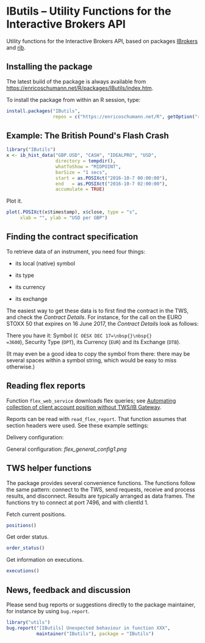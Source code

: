 * IButils -- Utility Functions for the Interactive Brokers API

  Utility functions for the Interactive Brokers API,
  based on packages [[https://cran.r-project.org/package=IBrokers][IBrokers]] and [[https://github.com/lbilli/rib][rib]].

** Installing the package

   The latest build of the package is always available from
   [[https://enricoschumann.net/R/packages/IButils/index.htm]].

   To install the package from within an R session, type:
#+BEGIN_SRC R :eval never :export code
install.packages("IButils",
                 repos = c("https://enricoschumann.net/R", getOption("repos")))
#+END_SRC


** Example: The British Pound's Flash Crash

#+BEGIN_SRC R :exports code :session *R* :eval query
  library("IButils")
  x <- ib_hist_data("GBP.USD", "CASH", "IDEALPRO", "USD",
                    directory = tempdir(),
                    whatToShow = "MIDPOINT",
                    barSize = "1 secs",
                    start = as.POSIXct("2016-10-7 00:00:00"),
                    end   = as.POSIXct("2016-10-7 02:00:00"),
                    accumulate = TRUE)
#+END_SRC

#+RESULTS:

Plot it.

#+BEGIN_SRC R :exports both :session *R* :eval query :results graphics :file ./GBPUSD_crash.png :width 600 :height 450
  plot(.POSIXct(x$timestamp), x$close, type = "s",
       xlab = "", ylab = "USD per GBP")
#+END_SRC

#+RESULTS:
[[file:./GBPUSD_crash.png]]


** Finding the contract specification

To retrieve data of an instrument, you need four things:

- its local (native) symbol

- its type

- its currency

- its exchange

The easiest way to get these data is to first find the
contract in the TWS, and check the /Contract
Details/. For instance, for the call on the EURO STOXX
50 that expires on 16 June 2017, the /Contract Details/
look as follows:

[[file:TWS_Contract_Detail.png]]

There you have it: Symbol (=C OESX DEC 17=\nbsp{}\nbsp{}
=3600=), Security Type (=OPT=), its Currency (=EUR=)
and its Exchange (=DTB=).

(It may even be a good idea to copy the symbol from
there: there may be several spaces within a symbol
string, which would be easy to miss otherwise.)



** Reading flex reports

Function =flex_web_service= downloads flex queries; see
[[https://quant.stackexchange.com/questions/37662/interactive-brokers-automating-collection-of-client-account-position-without-tw/37677#37677][Automating collection of client account position
without TWS/IB Gateway]].

Reports can be read with =read_flex_report=.  That
function assumes that section headers were used.  See
these example settings:

Delivery configuration:
[[file:flex_delivery_config1.png]]

General configuration:
[[flex_general_config1.png]]


** TWS helper functions

   The package provides several convenience functions.
   The functions follow the same pattern: connect to
   the TWS, send requests, receive and process results,
   and disconnect.  Results are typically arranged as
   data frames. The functions try to connect at port
   7496, and with clientId 1.


   Fetch current positions.
#+begin_src R :eval never :export both
   positions()
#+end_src

  Get order status.
#+begin_src R :eval never :export both
   order_status()
#+end_src

  Get information on executions.
#+begin_src R :eval never :export both
   executions()
#+end_src




** News, feedback and discussion

   Please send bug reports or suggestions directly to the
   package maintainer, for instance by using =bug.report=.

#+BEGIN_SRC R :eval never :export code
  library("utils")
  bug.report("[IButils] Unexpected behaviour in function XXX",
             maintainer("IButils"), package = "IButils")
#+END_SRC

